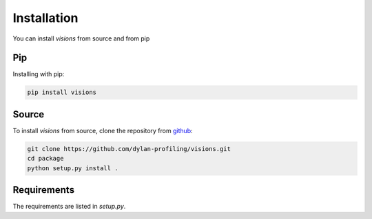 Installation
============

You can install `visions` from source and from pip

Pip
---

Installing with pip:

.. code-block:: console

    pip install visions


Source
-------------------

To install `visions` from source, clone the repository from `github
<https://github.com/dylan-profiling/visions>`_:

.. code-block:: console

    git clone https://github.com/dylan-profiling/visions.git
    cd package
    python setup.py install .



Requirements
------------

The requirements are listed in `setup.py`.